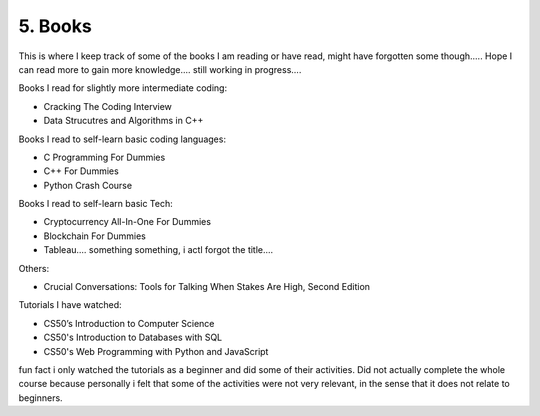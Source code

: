 .. __books:

======================
5. Books
======================
This is where I keep track of some of the books I am reading or have read, might have forgotten some though.....
Hope I can read more to gain more knowledge.... still working in progress....

Books I read for slightly more intermediate coding:

- Cracking The Coding Interview 

- Data Strucutres and Algorithms in C++


Books I read to self-learn basic coding languages:

- C Programming For Dummies

- C++ For Dummies

- Python Crash Course 


Books I read to self-learn basic Tech:

- Cryptocurrency All-In-One For Dummies

- Blockchain For Dummies

- Tableau.... something something, i actl forgot the title....

Others:

- Crucial Conversations: Tools for Talking When Stakes Are High, Second Edition

Tutorials I have watched:

- CS50’s Introduction to Computer Science

- CS50's Introduction to Databases with SQL

- CS50's Web Programming with Python and JavaScript

fun fact i only watched the tutorials as a beginner and did some of their activities. Did not actually complete the whole course because 
personally i felt that some of the activities were not very relevant, in the sense that it does not relate to beginners. 

